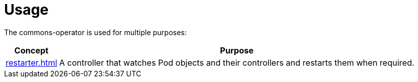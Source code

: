 = Usage

The commons-operator is used for multiple purposes:

[%autowidth.stretch]
|===
|Concept|Purpose

|xref:restarter.adoc[]
|A controller that watches Pod objects and their controllers and restarts them when required.

